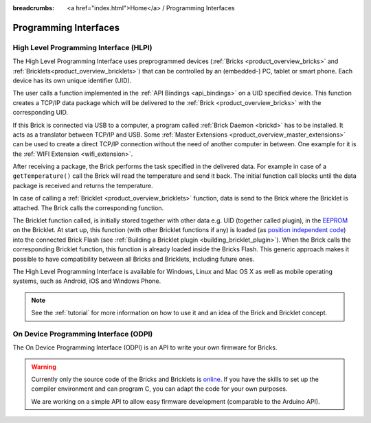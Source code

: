 
:breadcrumbs: <a href="index.html">Home</a> / Programming Interfaces

.. _pi:

Programming Interfaces
======================


.. _pi_hlpi:

High Level Programming Interface (HLPI)
---------------------------------------

The High Level Programming Interface uses preprogrammed devices
(:ref:`Bricks <product_overview_bricks>` and 
:ref:`Bricklets<product_overview_bricklets>`) that can be controlled by an 
(embedded-) PC, tablet or smart phone. Each device has its own unique
identifier (UID).

The user calls a function implemented in the :ref:`API Bindings <api_bindings>`
on a UID specified device. This function creates a TCP/IP data package 
which will be delivered to the :ref:`Brick <product_overview_bricks>` with the
corresponding UID. 

If this Brick is connected via USB to a computer, a 
program called :ref:`Brick Daemon <brickd>` has to be installed.
It acts as a translator between TCP/IP and USB. 
Some :ref:`Master Extensions <product_overview_master_extensions>` can be used
to create a direct TCP/IP connection without the need of another
computer in between. One example for it is the :ref:`WIFI Extension <wifi_extension>`.

After receiving a package, the Brick performs the task specified in the delivered 
data. For example in case of a ``getTemperature()`` call the Brick will read the
temperature and send it back. The initial function call blocks until the 
data package is received and returns the temperature.

In case of calling a :ref:`Bricklet <product_overview_bricklets>` function,
data is send to the Brick where the Bricklet is attached. The Brick
calls the corresponding function.

The Bricklet function called, is initially stored together with other data
e.g. UID (together called plugin), in the  
`EEPROM <http://en.wikipedia.org/wiki/EEPROM>`__ on the Bricklet. 
At start up, this function (with other Bricklet functions if any) is loaded 
(as `position independent code <http://en.wikipedia.org/wiki/Position_independent_code>`__) 
into the connected Brick Flash 
(see :ref:`Building a Bricklet plugin <building_bricklet_plugin>`).
When the Brick calls the corresponding Bricklet function, this function is 
already loaded inside the Bricks Flash. 
This generic approach makes it possible to have compatibility between all 
Bricks and Bricklets, including future ones.

The High Level Programming Interface is available for Windows, Linux and 
Mac OS X as well as mobile operating systems, such as Android,
iOS and Windows Phone.

.. note::
 See the :ref:`tutorial` for more information on how to use it
 and an idea of the Brick and Bricklet concept.


.. _pi_odpi:

On Device Programming Interface (ODPI)
--------------------------------------

The On Device Programming Interface (ODPI) is an API to write your own
firmware for Bricks.

.. warning::
 Currently only the source code of the Bricks and Bricklets is
 `online <https://github.com/organizations/Tinkerforge>`__.
 If you have the skills to set up the compiler environment and can
 program C, you can adapt the code for your own purposes.

 We are working on a simple API to allow easy firmware development
 (comparable to the Arduino API).
